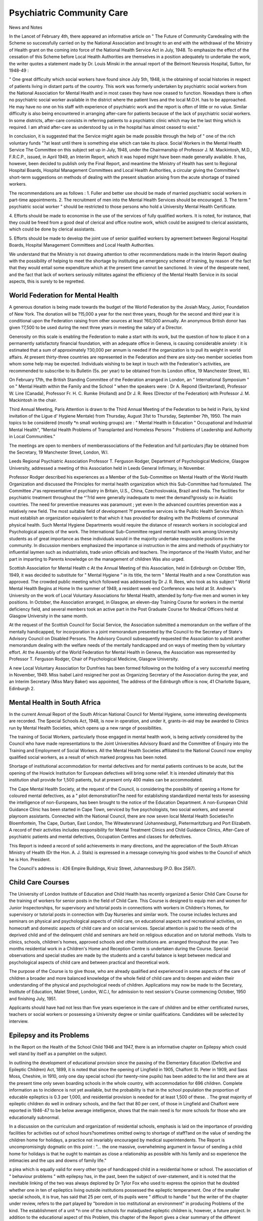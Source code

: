 Psychiatric Community Care
===========================

News and Notes

In the Lancet of February 4th, there appeared
an informative article on " The Future of
Community Caredealing with the Scheme
so successfully carried on by the National Association and brought to an end with the withdrawal of
the Ministry of Health grant on the coming into
force of the National Health Service Act in July, 1948.
To emphasize the effect of the cessation of this
Scheme before Local Health Authorities are themselves in a position adequately to undertake the
work, the writer quotes a statement made by Dr.
Louis Minski in the annual report of the Belmont
Neurosis Hospital, Sutton, for 1948-49 :

" One great difficulty which social workers have
found since July 5th, 1948, is the obtaining of
social histories in respect of patients living in
distant parts of the country. This work was
formerly undertaken by psychiatric social
workers from the National Association for
Mental Health and in most cases they have now
ceased to function. Nowadays there is often
no psychiatric social worker available in the
district where the patient lives and the local
M.O.H. has to be approached. He may have
no one on his staff with experience of psychiatric work and the report is often of little
or no value. Similar difficulty is also being
encountered in arranging after-care for patients
because of the lack of psychiatric social workers.
In some districts, after-care consists in referring
patients to a psychiatric clinic which may be
the last thing which is required. I am afraid
after-care as understood by us in the hospital
has almost ceased to exist."

In conclusion, it is suggested that the Service
might again be made possible through the help of
" one of the rich voluntary funds "?at least until
there is something else which can take its place.
Social Workers in the Mental Health Service
The Committee on this subject set up in July,
1948, under the Chairmanship of Professor J. M.
Mackintosh, M.D., F.R.C.P., issued, in April 1949,
an Interim Report, which it was hoped might have
been made generally available. It has, however,
been decided to publish only the Final Report,
and meantime the Ministry of Health has sent to
Regional Hospital Boards, Hospital Management
Committees and Local Health Authorities, a
circular giving the Committee's short-term suggestions on methods of dealing with the present
situation arising from the acute shortage of trained
workers.

The recommendations are as follows :
1. Fuller and better use should be made of married
psychiatric social workers in part-time appointments.
2. The recruitment of men into the Mental Health
Services should be encouraged.
3. The term " psychiatric social worker " should be
restricted to those persons who hold a University
Mental Health Certificate.

4. Efforts should be made to economise in the use of
the services of fully qualified workers. It is
noted, for instance, that they could be freed from
a good deal of clerical and office routine work,
which could be assigned to clerical assistants,
which could be done by clerical assistants.

5. Efforts should be made to develop the joint use
of senior qualified workers by agreement between
Regional Hospital Boards, Hospital Management
Committees and Local Health Authorities.

We understand that the Ministry is not drawing
attention to other recommendations made in the
Interim Report dealing with the possibility of
helping to meet the shortage by instituting an
emergency scheme of training, by reason of the
fact that they would entail some expenditure which
at the present time cannot be sanctioned. In view
of the desperate need, and the fact that lack of
workers seriously militates against the efficiency
of the Mental Health Service in its social aspects,
this is surely to be regretted.

World Federation for Mental Health
----------------------------------
A generous donation is being made towards the
budget of the World Federation by the Josiah
Macy, Junior, Foundation of New York. The
donation will be ?15,000 a year for the next three
years, though for the second and third year it is
conditional upon the Federation raising from other
sources at least ?60,000 annually. An anonymous
British donor has given ?7,500 to be used during
the next three years in meeting the salary of a
Director.

Generosity on this scale is enabling the Federation
to make a start with its work, but the question of
how to place it on a permanently satisfactoty
financial foundation, with an adequate office in
Geneva, is causing considerable anxiety : it is
estimated that a sum of approximately ?30,000
per annum is needed if the organization is to pull
its weight in world affairs. At present thirty-three
countries are represented in the Federation and
there are sixty-two member societies from whom
some help may be expected. Individuals wishing
to be kept in touch with the Federation's activities,
are recommended to subscribe to its Bulletin
(5s. per year) to be obtained from its London
office, 19 Manchester Street, W.l.

On February 17th, the British Standing Committee
of the Federation arranged in London, an " International Symposium " on " Mental Health within
the Family and the School " when the speakers
were : Dr A. Repond (Switzerland), Professor
W. Line (Canada), Professor Fr. H. C. Rumke
(Holland) and Dr J. R. Rees (Director of the
Federation) with Professor J. M. Mackintosh in
the chair.

Third Annual Meeting, Paris
Attention is drawn to the Third Annual Meeting
of the Federation to be held in Paris, by kind
invitation of the Ligue d' Hygiene Mentale) from
Thursday, August 31st to Thursday, September 7th,
1950. The main topics to be considered (mostly
*n small working groups) are : " Mental Health in
Education " Occupational and Industrial Mental
Health", "Mental Health Problems of Transplanted
and Homeless Persons " Problems of Leadership
and Authority in Local Communities."

The meetings are open to members of memberassociations of the Federation and full particulars
jflay be obtained from the Secretary, 19 Manchester
Street, London, W.l.

Leeds Regional Psychiatric Association
Professor T. Ferguson Rodger, Department of
Psychological Medicine, Glasgow University,
addressed a meeting of this Association held in
Leeds General Infirmary, in November.

Professor Rodger described his experiences as a
Member of the Sub-Committee on Mental Health of
the World Health Organization and discussed the
Principles for mental health organization which this
Sub-Committee had formulated. The Committee
J^as representative of psychiatry in Britain, U.S.,
China, Czechoslovakia, Brazil and India. The
facilities for psychiatric treatment throughout the
^'?rld were generally inadequate to meet the
demand?grossly so in Asiatic countries. The need
for preventive measures was paramount ; yet even
ln the advanced countries prevention was a relatively
new field. The most suitable field of development
?f preventive services is the Public Health Service
Which must establish an organization equivalent to
that which it has provided for dealing with the
Problems of communal physical health. Such
Mental Hygiene Departments would require the
distance of research workers in sociological and
Psychological aspects of the work. The International Sub-Committee regard mental health work
among University students as of great importance
as these individuals would in the majority undertake
responsible positions in the community.
In discussion members emphasized the importance
oi instruction in the aims and methods of psychiatry
tor influential laymen such as industrialists, trade
union officials and teachers. The importance of
the Health Visitor, and her part in imparting to
Parents knowledge on the management of children
Was also urged.

Scottish Association for Mental Health
c At the Annual Meeting of this Association, held in
Edinburgh on October 15th, 1949, it was decided to
substitute for " Mental Hygiene " in its title, the
term " Mental Health and a new Constitution
was approved. The crowded public meeting
which followed was addressed by Dr J. R. Rees,
who took as his subject " World Mental Health
Begins at Home
In the summer of 1949, a resident week-end
Conference was held at St. Andrew's University
on the work of Local Voluntary Associations for
Mental Health, attended by forty-five men and
women in key positions. In October, the Association arranged, in Glasgow, an eleven-day Training
Course for workers in the mental deficiency field,
and several members took an active part in the
Post Graduate Course for Medical Officers held at
Glasgow University in the same month.

At the request of the Scottish Council for Social
Service, the Association submitted a memorandum
on the welfare of the mentally handicapped, for
incorporation in a joint memorandum presented
by the Council to the Secretary of State's Advisory
Council on Disabled Persons. The Advisory
Council subsequently requested the Association to
submit another memorandum dealing with the
welfare needs of the mentally handicapped and on
ways of meeting them by voluntary effort.
At the Assembly of the World Federation for
Mental Health in Geneva, the Association was
represented by Professor T. Ferguson Rodger,
Chair of Psychological Medicine, Glasgow
University.

A new Local Voluntary Association for Dumfries
has been formed following on the holding of a very
successful meeting in November, 1949.
Miss Isabel Laird resigned her post as Organizing
Secretary of the Association during the year, and an
Interim Secretary (Miss Mary Baker) was appointed,
The address of the Edinburgh office is now, 41
Charlotte Square, Edinburgh 2.

Mental Health in South Africa
-----------------------------
In the current Annual Report of the South
African National Council for Mental Hygiene, some
interesting developments are recorded.
The Special Schools Act, 1948, is now in operation,
and under it, grants-in-aid may be awarded to
Clinics run by Mental Health Societies, which opens
up a new range of possibilities.

The training of Social Workers, particularly those
engaged in mental health work, is being actively
considered by the Council who have made
representations to the Joint Universities Advisory
Board and the Committee of Enquiry into the
Training and Employment of Social Workers. All
the Mental Health Societies affiliated to the
National Council now employ qualified social
workers, as a result of which marked progress has
been noted.

Shortage of institutional accommodation for
mental defectives and for mental patients continues
to be acute, but the opening of the Howick Institution for European defectives will bring some relief.
It is intended ultimately that this institution shall
provide for 1,500 patients, but at present only
400 males can be accommodated.

The Cape Mental Health Society, at the request of
the Council, is considering the possibility of opening
a Home for coloured mental defectives, as a " pilot
demonstrationThe need for establishing
standardized mental tests for assessing the
intelligence of non-Europeans, has been brought to
the notice of the Education Department.
A non-European Child Guidance Clinic has been
started in Cape Town, serviced by five psychologists,
two social workers, and several playroom assistants.
Connected with the National Council, there are
now seven local Mental Health Societies?in
Bloemfontein, The Cape, Durban, East London,
The Witwatersrand (Johannesburg), Pietermaritzburg and Port Elizabeth. A record of their activities
includes responsibility for Mental Treatment Clinics
and Child Guidance Clinics, After-Care of
psychiatric patients and mental defectives, Occupation Centres and classes for defectives.

This Report is indeed a record of solid achievements in many directions, and the appreciation of
the South African Ministry of Health (Dr the Hon.
A. J. Stals) is expressed in a message conveying his
good wishes to the Council of which he is Hon.
President.

The Council's address is : 426 Empire Buildings,
Kruiz Street, Johannesburg (P.O. Box 2587).

Child Care Courses
------------------
The University of London Institute of Education
and Child Health has recently organized a Senior
Child Care Course for the training of workers for
senior posts in the field of Child Care. This
Course is designed to equip men and women for
Junior Inspectorships, for supervisory and tutorial
posts in connections with workers in Children's
Homes, for supervisory or tutorial posts in connection with Day Nurseries and similar work.
The course includes lectures and seminars on
physical and psychological aspects of child care,
on educational aspects and recreational activities, on
homecraft and domestic aspects of child care and on
social services. Special attention is paid to the
needs of the deprived child and of the delinquent
child and seminars are held on religious education
and on tutorial methods. Visits to clinics, schools,
children's homes, approved schools and other
institutions are. arranged throughout the year.
Two months residential work in a Children's
Home and Reception Centre is undertaken during
the Course. Special observations and special
studies are made by the students and a careful
balance is kept between medical and psychological
aspects of child care and between practical and
theoretical work.

The purpose of the Course is to give those, who
are already qualified and experienced in some aspects
of the care of children a broader and more balanced
knowledge of the whole field of child care and to
deepen and widen their understanding of the
physical and psychological needs of children.
Applications may now be made to the Secretary,
Institute of Education, Malet Street, London, W.C.I,
for admission to next session's Course commencing
October, 1950 and finishing July, 1951.

Applicants should have had not less than five
years experience in the care of children and be
either certificated nurses, teachers or social workers
or possessing a University degree or similar qualifications. Candidates will be selected by interview.

Epilepsy and its Problems
---------------------------
In the Report on the Health of the School Child
1946 and 1947, there is an informative chapter on
Epilepsy which could well stand by itself as a
pamphlet on the subject.

In outlining the development of educational
provision since the passing of the Elementary
Education (Defective and Epileptic Children) Act,
1899, it is noted that since the opening of Lingfield
in 1905, Chalfont St. Peter in 1909, and Sass Moss,
Cheshire, in 1910, only one day special school (for
twenty-nine pupils) has been added to the list and
there are at the present time only seven boarding
schools in the whole country, with accommodation
for 696 children. Complete information as to
incidence is not yet available, but the probability
is that in the school population the proportion of
educable epileptics is 0.3 per 1,000, and residential
provision is needed for at least 1,500 of these. .
The great majority of epileptic children do well in
ordinary schools, and the fact that 80 per cent, of
those in Lingfield and Chalfont were reported in
1946-47 to be below average intelligence, shows
that the main need is for more schools for those who
are educationally subnormal.

In a discussion on the curriculum and organization
of residential schools, emphasis is laid on the
importance of providing facilities for activities out
of school hours?sometimes omitted owing to
shortage of staff?and on the value of sending the
children home for holidays, a practice not invariably
encouraged by medical superintendents. The
Report is uncompromisingly dogmatic on this
point :
"... the one massive, overwhelming argument in favour of sending a child home for
holidays is that he ought to maintain as close
a relationship as possible with his family and
so experience the intimacies and the ups and
downs of family life."

a plea which is equally valid for every other type of
handicapped child in a residential home or school.
The association of " behaviour problems "
with epilepsy has, in the past, been the subject of
over-statement, and it is noted that the inevitable
linking of the two was always deplored by Dr Tylor
Fox who used to express the opinion that he doubted
whether one in ten of epileptics living outside
institutions possessed the epileptic temperament.
One of the smaller special schools, it is true, has
said that 25 per cent, of its pupils were " difficult
to handle " but the writer of the chapter under
review, refers to the part played by "boredom in too
mstitutional an environment" in producing
Problems of the kind. The establishment of a unit
*n one of the schools for maladjusted epileptic
children is, however, a future project.
In addition to the educational aspect of this
Problem, this chapter of the Report gives a clear
summary of the different types of epilepsy on
Prognosis and on treatment, and it concludes with
a section on " Public Opinion and Community
Care touching on the question of employment
and on the community's attitude towards the
ePileptic.

There is thus an urgent need for a representative
National organization " to champion the cause of
toe epileptic "?the chapter concludes ; and we are
?lad to be able to state that plans for such a scheme
are now under active consideration. In them, the
Rational Association is co-operating and it is
h?ped that a preliminary conference may be called
shortly, to which further reference will be made in
?ur next issue.

Ascertainment of Educationally Subnormal Children
. In the Report referred to above, there is an
interesting chapter, written for the guidance of
Education Authorities and School Medical Officers,
?n this all-important question.
Stress is laid on the imperative need for a proper
selection of medical officers upon whom falls the
responsibility of deciding whether a child's " disability of mind " is such that he needs special
education or whether he must be pronounced as
ineducable within the school system. This work,
lt stated :

" calls for judgment founded on deep understanding and knowledge, reinforced by extensive
experience of children, both normal and
abnormal. It requires very special aptitudes
and attributes, particularly patience and a
capacity for friendliness with children."
^fpreover, to carry it out efficiently, a medical
?jncer should be acquainted with the various types
o* schools now provided so that he may fully
Understand the import of the recommendations he
make.

A warning is given against exclusive reliance on the
results of intelligence tests, and the need for allowing
sufficient time during the examination for gaining
llle child's confidence is pointed out. The
confidence of the parent must also be gained :
" ... it is their child who is being examined.
Therefore they have a right to be given sympathetic and friendly attention, partly in order to
obtain their co-operation but chiefly to give them
an understanding and appreciation of the
Problem which causes them much anxiety. . . .
Much unhappiness can be dispelled by a
straightforward and human approach with a
sympathetic understanding of the parents'
difficulties."

In a borderline case, where diagnosis is difficult, the
examining officer is urged to give the child the
benefit of the doubt, by postponing the making of a
decision until after a further period of observation,
or of trial in a special school, and the fact that no
special school exists in the area must never be
allowed to influence the final decision.
Another important point is stressed at the conclusion of this chapter?in the paragraphs headed
" Ineducable Children If a diagnosis of ineducability is made, Section 57 (3) of the Education
Act requires the Local Education Authority to
inform the parent in writing of this decision. It is,
however, urged that such a notification should not
merely be sent through the post but should be
delivered personally by a social worker, health
visitor, school nurse or some other experienced
welfare officer of the Authority, in order that the
matter may be sympathetically explained and
questions answered.

"On examining children ", we are told, '' whose
parents have appealed to the Minister against
the issue of a report, it has been found over
and over again that the parents do not really
contest the view of the Authority as to the
educability of the child, but owing to the
notice having been phrased in official and sometimes terse language, they fear that it presages
immediate and permanent removal from his
home and their care. This fear naturally
causes much distress and unhappiness."
This chapter is primarily concerned with " human
relations " and we welcome its warmth of tone and
sympathetic understanding.

Amending Regulations
In connection with this question of " ascertainment we draw attention to the recent issue of
Amending Regulations (Statutory Instruments,
1949, No. 1970) on procedure in cases of children
referred for examination by reason of educational
subnormality.

The original Form of Report (H.P.2) received
some criticism in that it had to be filled in exclusively
by the School Medical Officer and no provision was
made in it for the statutory services of an educational psychologist (where one is employed) in
assessing intelligence.

The revised Form now gives to psychologists due
professional status and Part II comprising not only a
record of the results of Intelligence Tests (including
performance tests) but also " general observations "
may be filled in and signed either by a psychologist
or by the School Medical Officer.

Cerebral Palsied Children

Those who are interested in cerebral palsied
children will be glad to know that in The Health
of the School Child (1946 and 1947), a whole chapter
is devoted to the subject.

Some information is given about experimental
research work now being carried on in this field
(e.g. at St. Margaret's, Croydon, and Queen Mary's
Hospital, Carshalton) and reference is made to
enquiries as to incidence which have been undertaken in Sheffield, Bristol and in Wiltshire, as well
as to American experience. It is emphasized,
however, that the study of the subject is still in its
infancy and that " we are only at the beginning of a
tremendous task the implications of which are
sympathetically outlined in this very human
presentation of the cerebral palsied child's urgent
needs.

These needs are also revealed in'a note that has
reached us from a mental health worker who
is employed by the Education Authority of a small
County Borough as a home teacher of six cerebral
palsied children all seriously crippled. Growing
out of this work is a social club for less handicapped
older children and a class to help them in subjects
in which they are backward at school. A Parent's
Association, affiliated to the British Council for the
Welfare of Spastics has been launched. The interest
of the local Scouts has been enlisted, and it is
hoped in time to start a special troop.
It is particularly interesting to know that these
activities grew out of an enterprising piece of
pioneer voluntary service, consisting of efforts made
to help an individual child, followed by a Saturday
morning experimental class sponsored by the
children's parents with the help of the Red Cross
car service.

Art and Music Therapy
---------------------
Readers who are interested in the use of art and
music in the treatment of mental patients, may like to
know that a report of a one-day conference on
" Art and Music Therapy " held by the British
Council for Rehabilitation in the spring of last year,
appeared in the October issue of the Council's
magazine Rehabilitation (32 Shaftesbury Avenue, W. 1.
Price 2s.). It includes contributions from Dr E.
Cunningham Dax (Netherne Hospital, Coulsdon),
on " Music Therapy Mrs. H. I. Champernowne,
on " Painting and Modelling as an Inner Process ",
Miss J. Guy on " Modelling and Pottery ", and
Miss N. Godfrey on " Painting " ; Dr W. J. T.
Kimber (Hill End Hospital, St. Albans) gave an
address on " The Patient with the Paint Brush ",
and an account of the Arthur Segal Method in Art
Therapy was given by Miss Elsie Davies, (Art
Therapist, City Sanatorium, Birmingham). Mr.
Adrian Hill, referred to the " giant strides " made
by Art Therapy since he first launched it as an
experiment at the King Edward VII Sanatorium
in 1942.

Forthcoming Conferences
-----------------------
The following Conferences?all of which have a
bearing on mental health?are amongst those taking
place during the next few months :
British National Conference on Social Work,
Harrogate, April 19th to 23rd. Subject :
" Social Services in 1950, the Respective Roles
of Statutory Authorities and Voluntary
Organizations." Particulars from Conference
Secretary, 26 Bedford Square, W.C.I.
Royal Sanitary Institute. Health Congress at
Eastbourne, April, 24th-28th. Subjects include
" The Administration of Care and AfterCare Schemes ", " The Role of the Family
in National Life ", " Administrative Problems
due to Vague or Complicated Legislation ".
National Marriage Guidance Council Annual
Conference, Rustington, near Littlehampton,
Sussex, May 6th-13th. Particulars from
Marriage Guidance Council, 78 Duke Street,
London, W.l.

International Conference on Social Work, Paris,
July 23rd-28th. Subject : " Social Work in
1950. Its Boundary and Content." At this
Conference, the conclusions reached at Harrogate will be presented.

British Social Hygiene Council's Summer Schools.
July 31st to August 14th, Seale-Hayne Agricultural College, Newton Abbot, Devon ; August
16th-30th, College Franco-Britannique, Cite
Universitaire, Paris. Subjects " Biology and
Rural Life" (Devon School) and " The
Welfare of the Family" (Paris School).

Particulars from British Social Hygiene Council,
Tavistock House North, Tavistock Square,
London, W.C.I.
Twelfth International Penal and Penitentiary
Congress, August 14th-19th at The Hague.
Particulars from John Ross, Esq., Assistant
Under-Secretary of State, Department of
Probation and Juvenile Delinquency, Home
Office, London, S.W.I.
Second International Congress on Criminology,
Paris, September 10th-19th. Particulars from
the Organizing Secretary in the United
Kingdom, c/o Institute for Scientific Treatment of Delinquency, 8 Bourdon Street,
London, W.l.
Psychodrama
The Theatre of Psychodrama, New York, is
holding weekly performances every Sunday evening
until the end of May.
The productions are spontaneous and unrehearsed
and result from the interaction between the stage
and the audience, and they are regarded as a social
experiment to demonstrate the possibilities of mass
therapy.
Further information may be obtained from The
Theatre of Psychodrama, 101 Park Avenue, New
York 17, U.S.A.
1

